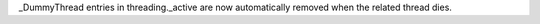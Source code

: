 _DummyThread entries in threading._active are now automatically removed when the related thread dies.
